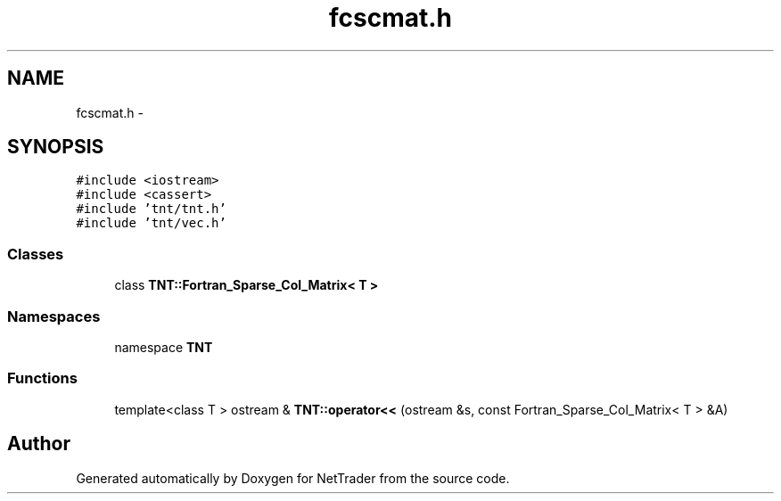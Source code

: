 .TH "fcscmat.h" 3 "Wed Nov 17 2010" "Version 0.5" "NetTrader" \" -*- nroff -*-
.ad l
.nh
.SH NAME
fcscmat.h \- 
.SH SYNOPSIS
.br
.PP
\fC#include <iostream>\fP
.br
\fC#include <cassert>\fP
.br
\fC#include 'tnt/tnt.h'\fP
.br
\fC#include 'tnt/vec.h'\fP
.br

.SS "Classes"

.in +1c
.ti -1c
.RI "class \fBTNT::Fortran_Sparse_Col_Matrix< T >\fP"
.br
.in -1c
.SS "Namespaces"

.in +1c
.ti -1c
.RI "namespace \fBTNT\fP"
.br
.in -1c
.SS "Functions"

.in +1c
.ti -1c
.RI "template<class T > ostream & \fBTNT::operator<<\fP (ostream &s, const Fortran_Sparse_Col_Matrix< T > &A)"
.br
.in -1c
.SH "Author"
.PP 
Generated automatically by Doxygen for NetTrader from the source code.
